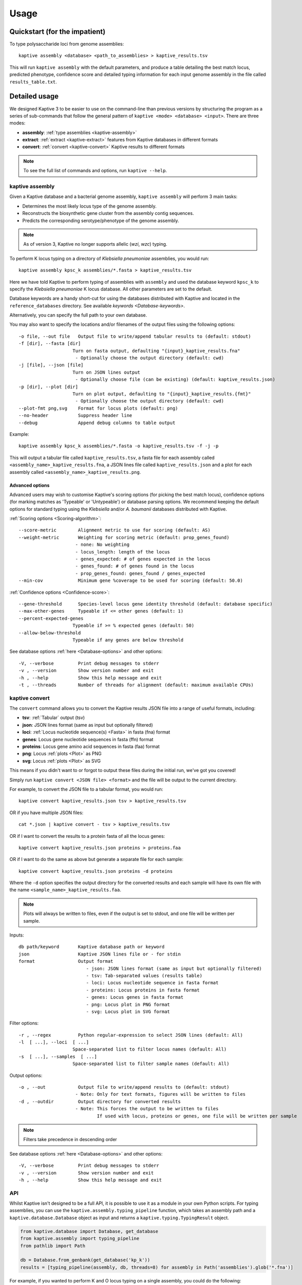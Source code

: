 **************************************
Usage
**************************************

Quickstart (for the impatient)
================================

To type polysaccharide loci from genome assemblies::

   kaptive assembly <database> <path_to_assemblies> > kaptive_results.tsv


This will run ``kaptive assembly`` with the default parameters, and produce a table detailing the best match locus,
predicted phenotype, confidence score and detailed typing information for each input genome assembly in the file
called ``results_table.txt``.


Detailed usage
================

We designed Kaptive 3 to be easier to use on the command-line than previous versions by structuring the program as a
series of sub-commands that follow the general pattern of ``kaptive <mode> <database> <input>``.
There are three modes:

* **assembly**: :ref:`type assemblies <kaptive-assembly>`
* **extract**: :ref:`extract <kaptive-extract>` features from Kaptive databases in different formats
* **convert**: :ref:`convert <kaptive-convert>` Kaptive results to different formats

.. note::
 To see the full list of commands and options, run ``kaptive --help``.

.. _kaptive-assembly:

kaptive assembly
------------------

Given a Kaptive database and a bacterial genome assembly, ``kaptive assembly`` will perform 3 main tasks:

* Determines the most likely locus type of the genome assembly.
* Reconstructs the biosynthetic gene cluster from the assembly contig sequences.
* Predicts the corresponding serotype/phenotype of the genome assembly.

.. note::
 As of version 3, Kaptive no longer supports allelic (*wzi*, *wzc*) typing.


To perform K locus typing on a directory of *Klebsiella pneumoniae* assemblies, you would run::

    kaptive assembly kpsc_k assemblies/*.fasta > kaptive_results.tsv

Here we have told Kaptive to perform typing of assemblies with ``assembly`` and used the database keyword
``kpsc_k`` to specify the *Klebsiella pneumoniae* K locus database. All other parameters are set to the default.


Database keywords are a handy short-cut for using the databases distributed with Kaptive and located in
the ``reference_databases`` directory. See available `keywords <Database-keywords>`.


Alternatively, you can specify the full path to your own database.

You may also want to specify the locations and/or filenames of the output files using the following options::

    -o file, --out file   Output file to write/append tabular results to (default: stdout)
    -f [dir], --fasta [dir]
                        Turn on fasta output, defaulting "{input}_kaptive_results.fna"
                         - Optionally choose the output directory (default: cwd)
    -j [file], --json [file]
                        Turn on JSON lines output
                         - Optionally choose file (can be existing) (default: kaptive_results.json)
    -p [dir], --plot [dir]
                        Turn on plot output, defaulting to "{input}_kaptive_results.{fmt}"
                         - Optionally choose the output directory (default: cwd)
    --plot-fmt png,svg    Format for locus plots (default: png)
    --no-header           Suppress header line
    --debug               Append debug columns to table output

Example::

    kaptive assembly kpsc_k assemblies/*.fasta -o kaptive_results.tsv -f -j -p

This will output a tabular file called ``kaptive_results.tsv``, a fasta file for each assembly called
``<assembly_name>_kaptive_results.fna``, a JSON lines file called ``kaptive_results.json`` and a plot for each assembly
called ``<assembly_name>_kaptive_results.png``.

Advanced options
^^^^^^^^^^^^^^^^^^
Advanced users may wish to customise Kaptive's scoring options (for picking the best match locus), confidence options
(for marking matches as 'Typeable' or 'Untypeable') or database parsing options. We recommend keeping the default
options for standard typing using the *Klebsiella* and/or *A. baumanii* databases distributed with Kaptive.


:ref:`Scoring options <Scoring-algorithm>`::

    --score-metric        Alignment metric to use for scoring (default: AS)
    --weight-metric       Weighting for scoring metric (default: prop_genes_found)
                         - none: No weighting
                         - locus_length: length of the locus
                         - genes_expected: # of genes expected in the locus
                         - genes_found: # of genes found in the locus
                         - prop_genes_found: genes_found / genes_expected
    --min-cov             Minimum gene %coverage to be used for scoring (default: 50.0)

:ref:`Confidence options <Confidence-score>`::

    --gene-threshold      Species-level locus gene identity threshold (default: database specific)
    --max-other-genes     Typeable if <= other genes (default: 1)
    --percent-expected-genes
                        Typeable if >= % expected genes (default: 50)
    --allow-below-threshold
                        Typeable if any genes are below threshold

See database options :ref:`here <Database-options>` and other options::

    -V, --verbose         Print debug messages to stderr
    -v , --version        Show version number and exit
    -h , --help           Show this help message and exit
    -t , --threads        Number of threads for alignment (default: maximum available CPUs)

.. _kaptive-convert:

kaptive convert
----------------
The ``convert`` command allows you to convert the Kaptive results JSON file into a range of useful formats, including:

* **tsv**: :ref:`Tabular` output (tsv)
* **json**: JSON lines format (same as input but optionally filtered)
* **loci**: :ref:`Locus nucleotide sequence(s) <Fasta>` in fasta (fna) format
* **genes**: Locus gene nucleotide sequences in fasta (ffn) format
* **proteins**: Locus gene amino acid sequences in fasta (faa) format
* **png**: Locus :ref:`plots <Plot>` as PNG
* **svg**: Locus :ref:`plots <Plot>` as SVG

This means if you didn't want to or forgot to output these files during the initial run, we've got you covered!

Simply run ``kaptive convert <JSON file> <format>`` and the file will be output to the current directory.

For example, to convert the JSON file to a tabular format, you would run::

    kaptive convert kaptive_results.json tsv > kaptive_results.tsv

OR if you have multiple JSON files::

        cat *.json | kaptive convert - tsv > kaptive_results.tsv

OR if I want to convert the results to a protein fasta of all the locus genes::

    kaptive convert kaptive_results.json proteins > proteins.faa

OR if I want to do the same as above but generate a separate file for each sample::

    kaptive convert kaptive_results.json proteins -d proteins

Where the ``-d`` option specifies the output directory for the converted results and each sample will have its own file
with the name ``<sample_name>_kaptive_results.faa``.

.. note::
 Plots will always be written to files, even if the output is set to stdout, and one file will be written per sample.

Inputs::

    db path/keyword       Kaptive database path or keyword
    json                  Kaptive JSON lines file or - for stdin
    format                Output format
                             - json: JSON lines format (same as input but optionally filtered)
                             - tsv: Tab-separated values (results table)
                             - loci: Locus nucleotide sequence in fasta format
                             - proteins: Locus proteins in fasta format
                             - genes: Locus genes in fasta format
                             - png: Locus plot in PNG format
                             - svg: Locus plot in SVG format

Filter options::

    -r , --regex          Python regular-expression to select JSON lines (default: All)
    -l  [ ...], --loci  [ ...]
                        Space-separated list to filter locus names (default: All)
    -s  [ ...], --samples  [ ...]
                        Space-separated list to filter sample names (default: All)

Output options::

    -o , --out            Output file to write/append results to (default: stdout)
                         - Note: Only for text formats, figures will be written to files
    -d , --outdir         Output directory for converted results
                         - Note: This forces the output to be written to files
                                 If used with locus, proteins or genes, one file will be written per sample

.. note::
 Filters take precedence in descending order


See database options :ref:`here <Database-options>` and other options::

    -V, --verbose         Print debug messages to stderr
    -v , --version        Show version number and exit
    -h , --help           Show this help message and exit



.. _api:

API
------
Whilst Kaptive isn't designed to be a full API, it is possible to use it as a module in your own Python scripts.
For typing assemblies, you can use the ``kaptive.assembly.typing_pipeline`` function, which takes an assembly path and a
``kaptive.database.Database`` object as input and returns a ``kaptive.typing.TypingResult`` object.

.. code-block:: python

    from kaptive.database import Database, get_database
    from kaptive.assembly import typing_pipeline
    from pathlib import Path

    db = Database.from_genbank(get_database('kp_k'))
    results = [typing_pipeline(assembly, db, threads=8) for assembly in Path('assemblies').glob('*.fna')]

For example, if you wanted to perform K and O locus typing on a single assembly, you could do the following:

.. code-block:: python

    k_results = typing_pipeline(a, Database.from_genbank(get_database('kp_k')), threads=8)
    o_results = typing_pipeline(a, Database.from_genbank(get_database('kp_o')), threads=8)
    print(k_results.as_table(), o_results.as_table())

.. note::
 By default the ``typing_pipeline`` function runs ``minimap2`` on a single thread, which is recommended for running
 multiple assemblies in parallel.

If you have lots of CPUs and know how many assemblies you have, it may be faster to use multiprocessing to type multiple
assemblies at once. Here's an example of how you could do that:

.. code-block:: python

    from kaptive.database import Database, get_database
    from kaptive.assembly import typing_pipeline
    from pathlib import Path
    from concurrent.futures import ProcessPoolExecutor as Executor

    db = Database.from_genbank(get_database('kp_k'))
    with Executor(max_workers=8) as executor:
        results = list(executor.map(lambda a: typing_pipeline(a, db), Path('assemblies').glob('*.fna')))

The ``TypingResult`` object is designed to only include information about the locus, and not the target
assembly, partially in an attempt to reduce its memory footprint. This means you can return the results from
multiples assemblies in parallel and then access the information you need from them.

.. note::
 This wasn't included in the Kaptive 3 CLI as writing the output in parallel is more complex, but we are open
 to suggestions if this dramatically improves performance!


